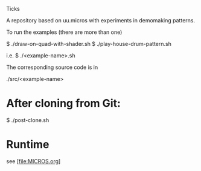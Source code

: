 Ticks

A repository based on uu.micros with experiments in demomaking patterns.

To run the examples (there are more than one)

    $ ./draw-on-quad-with-shader.sh
    $ ./play-house-drum-pattern.sh

i.e.
    $ ./<example-name>.sh

The corresponding source code is in

    ./src/<example-name>

* After cloning from Git:

   $ ./post-clone.sh

* Runtime

  see [file:MICROS.org]
